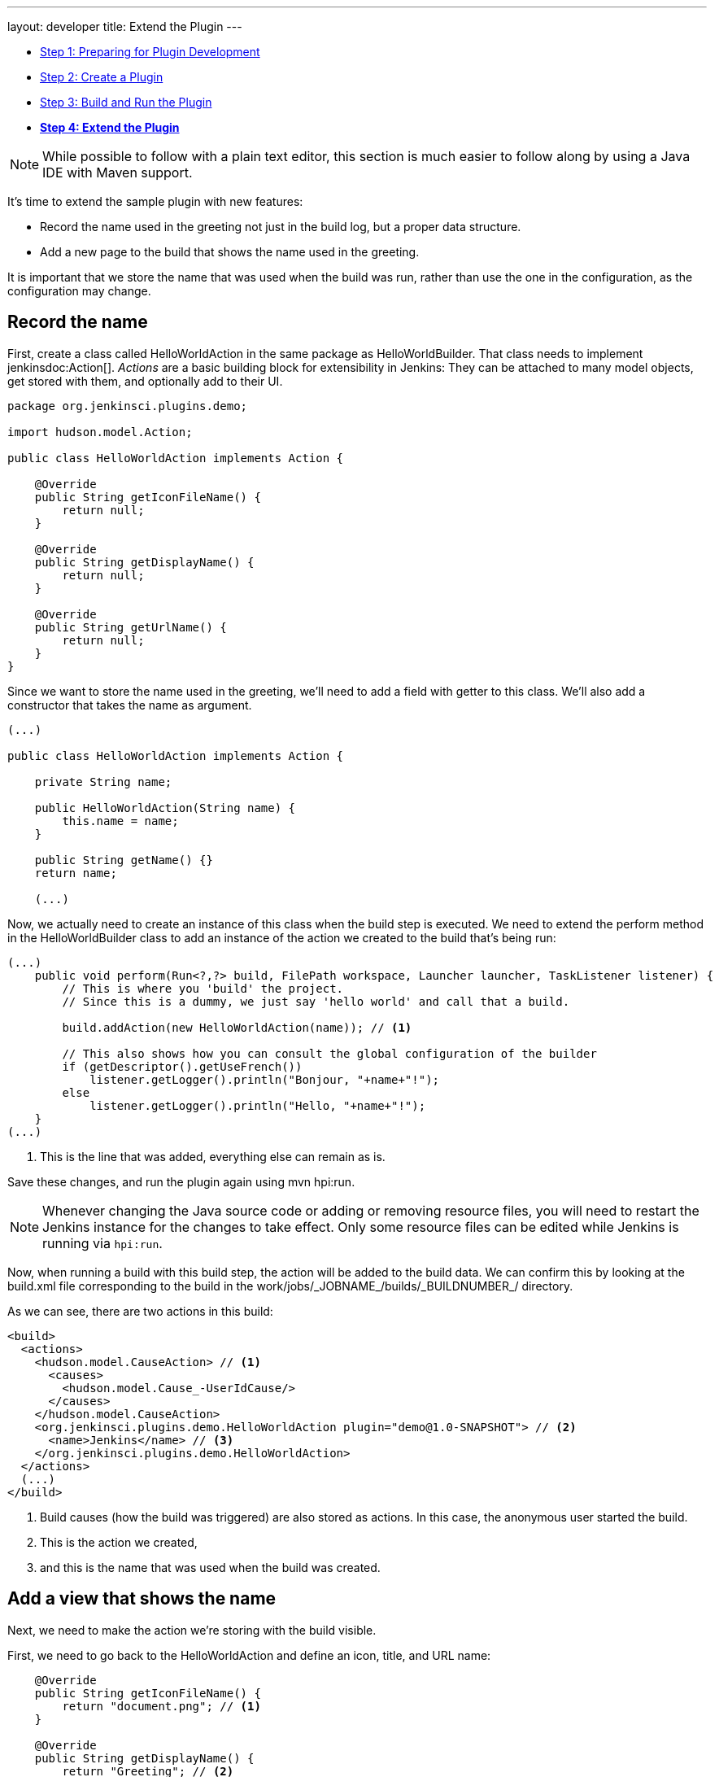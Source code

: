 ---
layout: developer
title: Extend the Plugin
---

- link:../prepare[Step 1: Preparing for Plugin Development]
- link:../create[Step 2: Create a Plugin]
- link:../run[Step 3: Build and Run the Plugin]
- link:../extend[*Step 4: Extend the Plugin*]

NOTE: While possible to follow with a plain text editor, this section is much easier to follow along by using a Java IDE with Maven support.
// TODO tools references

It's time to extend the sample plugin with new features:

* Record the name used in the greeting not just in the build log, but a proper data structure.
* Add a new page to the build that shows the name used in the greeting.

It is important that we store the name that was used when the build was run, rather than use the one in the configuration, as the configuration may change.
 
== Record the name

First, create a class called +HelloWorldAction+ in the same package as +HelloWorldBuilder+. That class needs to implement jenkinsdoc:Action[]. _Actions_ are a basic building block for extensibility in Jenkins: They can be attached to many model objects, get stored with them, and optionally add to their UI.

[source,java]
----
package org.jenkinsci.plugins.demo;

import hudson.model.Action;

public class HelloWorldAction implements Action {

    @Override
    public String getIconFileName() {
        return null;
    }

    @Override
    public String getDisplayName() {
        return null;
    }

    @Override
    public String getUrlName() {
        return null;
    }
}
----

Since we want to store the name used in the greeting, we'll need to add a field with getter to this class. We'll also add a constructor that takes the name as argument.

[source,java]
----
(...)

public class HelloWorldAction implements Action {

    private String name;

    public HelloWorldAction(String name) {
        this.name = name;
    }

    public String getName() {}
    return name;

    (...)
----

Now, we actually need to create an instance of this class when the build step is executed. We need to extend the +perform+ method in the +HelloWorldBuilder+ class to add an instance of the action we created to the build that's being run:

[source,java]
----
(...)
    public void perform(Run<?,?> build, FilePath workspace, Launcher launcher, TaskListener listener) {
        // This is where you 'build' the project.
        // Since this is a dummy, we just say 'hello world' and call that a build.

        build.addAction(new HelloWorldAction(name)); // <1>

        // This also shows how you can consult the global configuration of the builder
        if (getDescriptor().getUseFrench())
            listener.getLogger().println("Bonjour, "+name+"!");
        else
            listener.getLogger().println("Hello, "+name+"!");
    }
(...)
----
<1> This is the line that was added, everything else can remain as is.

Save these changes, and run the plugin again using +mvn hpi:run+.

NOTE: Whenever changing the Java source code or adding or removing resource files, you will need to restart the Jenkins instance for the changes to take effect. Only some resource files can be edited while Jenkins is running via `hpi:run`.

Now, when running a build with this build step, the action will be added to the build data. We can confirm this by looking at the +build.xml+ file corresponding to the build in the +work/jobs/_JOBNAME_/builds/_BUILDNUMBER_/+ directory.

As we can see, there are two actions in this build:

[source,xml]
----
<build>
  <actions>
    <hudson.model.CauseAction> // <1>
      <causes>
        <hudson.model.Cause_-UserIdCause/>
      </causes>
    </hudson.model.CauseAction>
    <org.jenkinsci.plugins.demo.HelloWorldAction plugin="demo@1.0-SNAPSHOT"> // <2>
      <name>Jenkins</name> // <3>
    </org.jenkinsci.plugins.demo.HelloWorldAction>
  </actions>
  (...)
</build>
----
<1> Build causes (how the build was triggered) are also stored as actions. In this case, the anonymous user started the build.
<2> This is the action we created,
<3> and this is the name that was used when the build was created.

== Add a view that shows the name

Next, we need to make the action we're storing with the build visible.

First, we need to go back to the +HelloWorldAction+ and define an icon, title, and URL name:

[source,java]
----
    @Override
    public String getIconFileName() {
        return "document.png"; // <1>
    }

    @Override
    public String getDisplayName() {
        return "Greeting"; // <2>
    }

    @Override
    public String getUrlName() {
        return "greeting"; // <3>
    }
----
<1> This is the icon used for the sidepanel item. `document.png` is one of the predefined icons bundled with Jenkins.
<2> This is the label used for the sidepanel item.
<3> This is the URL fragment used for this action.

With these changes, the action will show in the build's sidepanel, and link to the URL +http://_JENKINS_/job/_JOBNAME_/_BUILDNUMBER_/greeting/+.

image::developer/tutorial/sidepanel-item.png[]

Next, the page appearing at that URL needs to be defined.

In the directory `src/main/resources/org/jenkinsci/plugins/demo/`, we need to create a new directory called `HelloWorldAction/`. This directory corresponds to the `HelloWorldAction` class and contains related resources.

NOTE: We can see that resources related to the build step `HelloWorldBuilder` are stored in the `src/main/resources/org/jenkinsci/plugins/demo/HelloWorldBuilder/` directory: `config.jelly` is the job configuration form, `global.jelly` is the system configuration form fragment, and the `help*.html` files provide the inline help for these forms.

Create a file named `index.jelly` in `src/main/resources/org/jenkinsci/plugins/demo/HelloWorldAction/`. This will be what gets shown at the +http://_JENKINS_/job/_JOBNAME_/_BUILDNUMBER_/greeting/+ URL. Add the following content:

[source,xml]
----
<?jelly escape-by-default='true'?>
<j:jelly xmlns:j="jelly:core" xmlns:l="/lib/layout">
    <l:layout title="Greeting"> // <1>
        <l:main-panel> // <2>
            <h1> // <3>
                Name: ${it.name} // <4>
            </h1>
        </l:main-panel>
    </l:layout>
</j:jelly>
----
<1> +layout+ is a reusable _tag_ defined in Jenkins core that provides the basic page layout with header, sidepanel, main content area, and footer.
<2> To make the name show up in the main content area (rather than e.g. the sidepanel), we need to wrap our output in a `main-panel` tag.
<3> We can use any HTML tags and they will be used for the output.
<4> This is a https://commons.apache.org/proper/commons-jexl/[JEXL] expression. +it+ is always the Java object corresponding to the view, in this case the `HelloWorldAction`. `it.name` is equivalent to a getter call (`getName()`).

The resulting page will look similar to this:

image::developer/tutorial/view1.png[]

== Add the sidepanel for the build to the view

In the output above, there is no side panel. As this view is related to a specific build, that build's side panel should be shown as well. To do that, we first need to obtain a reference to the corresponding build in our action, and then include the build's sidepanel view _fragment_ in the action's view.

To obtain a reference to the build (or, more generally, the +jenkinsdoc:Run[]+) the +HelloWorldAction+ belongs to, we need to make it implement +jenkinsdoc:RunAction2[]+. This interface adds two methods that are called when the run is first attached to a build (+onAttached(Run)+), and when the action and run are loaded from disk (+onLoad(Run)+), respectively.

[source,java]
----
(...)
import hudson.model.Run;
import jenkins.model.RunAction2;

public class HelloWorldAction implements RunAction2 { // <1>

    private transient Run run; // <2>

    @Override
    public void onAttached(Run<?, ?> run) {
        this.run = run; // <3>
    }

    @Override
    public void onLoad(Run<?, ?> run) {
        this.run = run; // <4>
    }

    public Run getRun() { // <5>
        return run;
    }
(...)
----
<1> +RunAction2+ is the interface to implement so that actions added to +jenkinsdoc:Run[]+s properly get references to the +Run+.
<2> The +Run+ is stored in a transient action so this field won't be serialized to disk with the action.
<3> Setting the field when first attaching this action to the +Run+.
<4> Setting the field when loading this action from disk.
<5> This will make the +Run+ available for use in the Jelly view -- it cannot access private fields.

Once this is done, we need to extend the view to _include_ the sidepanel view fragment of the +Run+:

[source,xml]
----
(...)
    <l:layout title="Greeting">
        <l:side-panel> // <1>
            <st:include page="sidepanel.jelly" it="${it.run}" optional="true" /> // <2>
        </l:side-panel>
        <l:main-panel>
          (...)
        </l:main-panel>
    </l:layout>
(...)
----
<1> Similar to +main-panel+, we want the contents to show up only in the sidepanel, so we need to wrap them in this element.
<2> This _includes_ a view fragment (+sidepanel.jelly+) of another object (the +Run+) at this location. We mark this as optional so no error is shown if this view fragment doesn't exist, as the abstract class +Run+ does not define such a view, only its subclass +jenkinsdoc:AbstractBuild[]+.

With these changes, the view we created properly integrates with the Jenkins UI, appearing no different from built-in pages related to a build:

image::developer/tutorial/view2.png[]

Congratulations, you've successfully created and substantially extended a Jenkins plugin!

== Troubleshooting

NOTE: Anything not working for you? Ask for help in link:/chat[IRC] or link:/mailing-lists[on the jenkinsci-dev mailing list].
